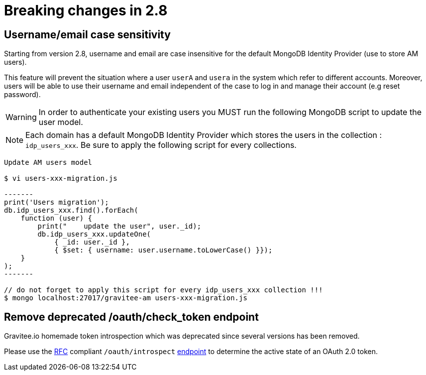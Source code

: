 = Breaking changes in 2.8
:page-sidebar: am_3_x_sidebar


== Username/email case sensitivity

Starting from version 2.8, username and email are case insensitive for the default MongoDB Identity Provider (use to store AM users).

This feature will prevent the situation where a user `userA` and `usera` in the system which refer to different accounts.
Moreover, users will be able to use their username and email independent of the case to log in and manage their account (e.g reset password).

WARNING: In order to authenticate your existing users you MUST run the following MongoDB script to update the user model.

NOTE: Each domain has a default MongoDB Identity Provider which stores the users in the collection : `idp_users_xxx`. Be sure to apply the following script for every collections.

----
Update AM users model

$ vi users-xxx-migration.js

-------
print('Users migration');
db.idp_users_xxx.find().forEach(
    function (user) {
        print("    update the user", user._id);
        db.idp_users_xxx.updateOne(
            { _id: user._id },
            { $set: { username: user.username.toLowerCase() }});
    }
);
-------

// do not forget to apply this script for every idp_users_xxx collection !!!
$ mongo localhost:27017/gravitee-am users-xxx-migration.js
----

== Remove deprecated /oauth/check_token endpoint

Gravitee.io homemade token introspection which was deprecated since several versions has been removed.

Please use the link:https://tools.ietf.org/html/rfc7662[RFC] compliant `/oauth/introspect` link:/am/current/oauth2/index.html#tag/OAuth-2.0%2Fpaths%2F~1introspect%2Fpost[endpoint] to determine the active state of an OAuth 2.0 token.
